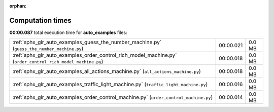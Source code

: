
:orphan:

.. _sphx_glr_auto_examples_sg_execution_times:

Computation times
=================
**00:00.087** total execution time for **auto_examples** files:

+-------------------------------------------------------------------------------------------------------------+-----------+--------+
| :ref:`sphx_glr_auto_examples_guess_the_number_machine.py` (``guess_the_number_machine.py``)                 | 00:00.021 | 0.0 MB |
+-------------------------------------------------------------------------------------------------------------+-----------+--------+
| :ref:`sphx_glr_auto_examples_order_control_rich_model_machine.py` (``order_control_rich_model_machine.py``) | 00:00.018 | 0.0 MB |
+-------------------------------------------------------------------------------------------------------------+-----------+--------+
| :ref:`sphx_glr_auto_examples_all_actions_machine.py` (``all_actions_machine.py``)                           | 00:00.018 | 0.0 MB |
+-------------------------------------------------------------------------------------------------------------+-----------+--------+
| :ref:`sphx_glr_auto_examples_traffic_light_machine.py` (``traffic_light_machine.py``)                       | 00:00.016 | 0.0 MB |
+-------------------------------------------------------------------------------------------------------------+-----------+--------+
| :ref:`sphx_glr_auto_examples_order_control_machine.py` (``order_control_machine.py``)                       | 00:00.014 | 0.0 MB |
+-------------------------------------------------------------------------------------------------------------+-----------+--------+
